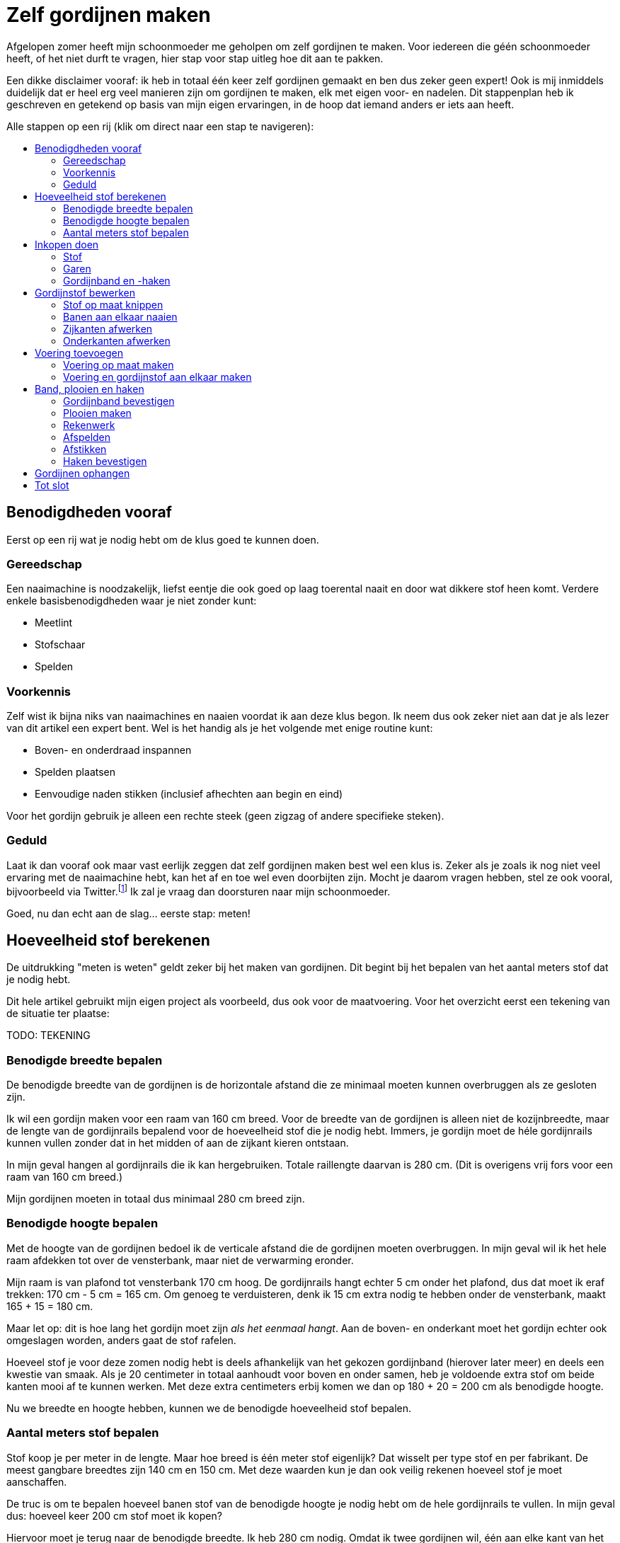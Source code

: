 = Zelf gordijnen maken
:toc: macro
:toc-title:

[.lead]
Afgelopen zomer heeft mijn schoonmoeder me geholpen om zelf gordijnen
te maken. Voor iedereen die géén schoonmoeder heeft, of het niet durft
te vragen, hier stap voor stap uitleg hoe dit aan te pakken.

Een dikke disclaimer vooraf: ik heb in totaal één keer zelf gordijnen
gemaakt en ben dus zeker geen expert! Ook is mij inmiddels duidelijk dat
er heel erg veel manieren zijn om gordijnen te maken, elk met eigen
voor- en nadelen. Dit stappenplan heb ik geschreven en getekend op basis
van mijn eigen ervaringen, in de hoop dat iemand anders er iets aan
heeft.

Alle stappen op een rij (klik om direct naar een stap te navigeren):

toc::[]

== Benodigdheden vooraf

Eerst op een rij wat je nodig hebt om de klus goed te kunnen doen.

=== Gereedschap

Een naaimachine is noodzakelijk, liefst eentje die ook goed op laag
toerental naait en door wat dikkere stof heen komt. Verdere enkele
basisbenodigdheden waar je niet zonder kunt:

* Meetlint
* Stofschaar
* Spelden

=== Voorkennis

Zelf wist ik bijna niks van naaimachines en naaien voordat ik aan deze
klus begon. Ik neem dus ook zeker niet aan dat je als lezer van dit
artikel een expert bent. Wel is het handig als je het volgende met enige
routine kunt:

* Boven- en onderdraad inspannen
* Spelden plaatsen
* Eenvoudige naden stikken (inclusief afhechten aan begin en eind)

Voor het gordijn gebruik je alleen een rechte steek (geen zigzag of
andere specifieke steken).

=== Geduld

Laat ik dan vooraf ook maar vast eerlijk zeggen dat zelf gordijnen maken best wel een klus is. Zeker als je zoals ik nog niet veel ervaring met de naaimachine hebt, kan het af en toe wel even doorbijten zijn. Mocht je daarom vragen hebben, stel ze ook vooral, bijvoorbeeld via Twitter.footnote:[of doe eens gek en gebruik LinkedIn] Ik zal je vraag dan doorsturen naar mijn schoonmoeder.

Goed, nu dan echt aan de slag... eerste stap: meten!

== Hoeveelheid stof berekenen

De uitdrukking "meten is weten" geldt zeker bij het maken van
gordijnen. Dit begint bij het bepalen van het aantal meters stof dat je
nodig hebt.

Dit hele artikel gebruikt mijn eigen project als voorbeeld, dus ook voor
de maatvoering. Voor het overzicht eerst een tekening van de situatie
ter plaatse:

TODO: TEKENING

=== Benodigde breedte bepalen

De benodigde breedte van de gordijnen is de horizontale afstand die ze
minimaal moeten kunnen overbruggen als ze gesloten zijn.

Ik wil een gordijn maken voor een raam van 160 cm breed. Voor de breedte
van de gordijnen is alleen niet de kozijnbreedte, maar de lengte van de
gordijnrails bepalend voor de hoeveelheid stof die je nodig hebt.
Immers, je gordijn moet de héle gordijnrails kunnen vullen zonder dat in
het midden of aan de zijkant kieren ontstaan.

In mijn geval hangen al gordijnrails die ik kan hergebruiken. Totale
raillengte daarvan is 280 cm. (Dit is overigens vrij fors voor een raam
van 160 cm breed.)

Mijn gordijnen moeten in totaal dus minimaal 280 cm breed zijn.

=== Benodigde hoogte bepalen

Met de hoogte van de gordijnen bedoel ik de verticale afstand die de
gordijnen moeten overbruggen. In mijn geval wil ik het hele raam
afdekken tot over de vensterbank, maar niet de verwarming eronder.

Mijn raam is van plafond tot vensterbank 170 cm hoog. De gordijnrails
hangt echter 5 cm onder het plafond, dus dat moet ik eraf trekken: 170
cm - 5 cm = 165 cm. Om genoeg te verduisteren, denk ik 15 cm extra nodig
te hebben onder de vensterbank, maakt 165 + 15 = 180 cm.

Maar let op: dit is hoe lang het gordijn moet zijn _als het eenmaal
hangt_. Aan de boven- en onderkant moet het gordijn echter ook
omgeslagen worden, anders gaat de stof rafelen.

Hoeveel stof je voor deze zomen nodig hebt is deels afhankelijk van het
gekozen gordijnband (hierover later meer) en deels een kwestie van
smaak. Als je 20 centimeter in totaal aanhoudt voor boven en onder
samen, heb je voldoende extra stof om beide kanten mooi af te kunnen
werken. Met deze extra centimeters erbij komen we dan op 180 + 20 = 200
cm als benodigde hoogte.

Nu we breedte en hoogte hebben, kunnen we de benodigde hoeveelheid stof
bepalen.

=== Aantal meters stof bepalen

Stof koop je per meter in de lengte. Maar hoe breed is één meter stof
eigenlijk? Dat wisselt per type stof en per fabrikant. De meest gangbare
breedtes zijn 140 cm en 150 cm. Met deze waarden kun je dan ook veilig
rekenen hoeveel stof je moet aanschaffen.

De truc is om te bepalen hoeveel banen stof van de benodigde hoogte je
nodig hebt om de hele gordijnrails te vullen. In mijn geval dus: hoeveel
keer 200 cm stof moet ik kopen?

Hiervoor moet je terug naar de benodigde breedte. Ik heb 280 cm nodig.
Omdat ik twee gordijnen wil, één aan elke kant van het raam, moet ik
deze 280 cm in tweeën delen tot twee keer 140 cm. De vraag is dan: kan
ik met één stuk stof van 200 cm een stuk gordijnrail van 140 cm
bedekken?

Hierbij moeten we rekening houden met plooien. Een gordijn hangt nooit
helemaal strak in de breedte (tenzij het een paneelgordijn is, maar dat
maken we niet in dit artikel). Deze plooien hebben verschillende
functies – meer hierover later.

Voor nu is het voldoende om te beseffen dat elke plooi een stuk stof
kost die je extra moet meerekenen in de breedte. Als vuistregel kun je
hanteren dat je veilig zit als je twee keer de lengte van de gordijnrail
koopt aan stofbreedte. In mijn geval heb ik dus per gordijn 2 × 140 cm =
280 cm stofbreedte nodig.

Dit betekent dat ik óf stof moet vinden die minimaal 280 cm breed is, óf
twee banen stof van minimaal 140 cm aan elkaar zal moeten naaien om er
één gordijn van te maken. Hele brede stof is zeldzaam, dus het komt erop
neer dat ik twee banen aan elkaar ga naaien voor elk gordijn.

Nu hebben we alles om de totale benodigde stof te bepalen. Per gordijn
heb ik 2 × 200 cm = 4 meter stof nodig. Voor twee gordijnen heb ik dan 2
× 4 = 8 meter stof nodig. Omdat stof niet exact op de centimeter wordt
afgesneden, kun je dan beter 8,5 of 9 meter stof halen voor de
zekerheid. Net te weinig stof is namelijk veel vervelender dan net te
veel.

== Inkopen doen

=== Stof

==== Verduisterende stof of niet?

* Aparte voering of verduisterende stof?

==== Rek en krimp

==== Breedte van de stof checken

=== Garen

Geschikt machinegaren is uiteraard ook noodzakelijk. Let hierbij dat je
een kleur kiest die past bij de kleur van de gordijnen. Afhankelijk van
je stof, kan het zijn dat je een andere kleur nodig hebt voor de
achterkant (en in de onderspoel in de machine).

=== Gordijnband en -haken

Koop gordijnband en -haken die bij elkaar passen én bij de gekozen
gordijnrails en -runners. Lees ook de latere sectie ``Plooien'' voor
informatie over hoeveel gordijnhaken je nodig hebt.

Vraag bij twijfel advies bij een fourniturenzaak. Neem dan vooral ook
wat gordijnstof en een gordijnrunner mee (het oog waar de haak in moet).
Het kan ook helpen om foto’s van de gehele gordijnrail bij de hand te
hebben.

== Gordijnstof bewerken

=== Stof op maat knippen

* Knip in banen van gelijke lengte
* Bij stof met een herhalend patroon: zorg dat elke baan op dezelfde
plek in het patroon begint. Dit oogt rustiger en werkt makkelijker
later.

=== Banen aan elkaar naaien

* Leg naden tegen elkaar aan
* Naai niet in de zelfkanten, maar iets er voorbij
* Bij herhalend patroon: let op dat patroon horizontaal gelijk doorloopt
* Afspelden langs de naad
* Afstikken

=== Zijkanten afwerken

* Vouw de zelfkanten dubbel om
* Afspelden
* Afstikken op enkele mm van de binnenrand

=== Onderkanten afwerken

* Bepaal hoeveel cm je hebt als je rekening houdt met zoom zo dik als
gordijnband aan bovenkant
* Bepaal gewenste breedte van de zoom
* Vouw dubbel om en speld af
* Afstikken

== Voering toevoegen

Misschien heb je verduisterende stof gekocht. Zo ja, sla dit stuk dan over. Zoo nee, dan zul je aparte voering moeten maken om je gordijnen verduisterend te maken.

=== Voering op maat maken

Bewerk eerst de voering volgens dezelfde stappen als de gordijnstof:

* Stof op maat knippen (maar 10-20 cm korter dan de gordijnstof, omdat
de voering niet onder het gordijn uit moet komen)
* Banen aan elkaar naaien (maak de overlap eventueel iets groter, zodat de totale breedte iets kleiner is dan van de gordijnstof)
* Zijkanten afwerken
* Onderkanten afwerken

=== Voering en gordijnstof aan elkaar maken

* Bepaal de benodigde zoombreedte: breedte gordijnband plus nog 1-2 cm
* Leg de gordijnstof en voering met de mooie kanten tegen elkaar aan
* Speld af op breedte gordijnband
* Afstikken

== Band, plooien en haken

=== Gordijnband bevestigen

* Klap de voering over de gordijnstof heen naar de achterkant
* Leg gordijnband langs de bovenkant tussen voering en gordijnband
* Afspelden
* Afstikken (ook de hoeken om!)

=== Plooien maken

Een gordijn heeft plooien. Je hebt gordijnen met enkele en dubbele
plooien. Voor deze gordijnen maken we enkele plooien.

Aan de plooien bevestig je haken, die aan gordijnrunners hangen. Deze
runners glijden over de gordijnrails, zodat het gordijn open en dicht
kan. Zowel qua gordijnrails als qua gordijnband/gordijnhaak/plooi zijn
allerlei variaties mogelijk.

In mijn geval had ik gordijnhaken die direct tussen de stof geprikt
konden worden. Dat is aan de ene kant handig, omdat je dan geen speciaal
gordijnband hoeft te kopen. Dit scheelt iets in de kosten, en het band
is ook wat eenvoudiger te bevestigen aan de gordijnstof.

Dit type gordijnhaken heeft echter ook nadelen. Je moet namelijk alle
plooien individueel in het gordijn naaien. Dit is tijdrovend en heel
precies werk, omdat de plek van de naad ook de hoogte bepaalt waarop je
gordijn hangt. Daarnaast ben je niet meer flexibel met de
plooiafstanden, omdat eenmaal ingenaaide plooien niet zo makkelijk te
verplaatsen zijn.

Tip: laat je bij twijfel vooral adviseren door een fourniturenzaak. Wat
het best bij jouw gordijnen past, hangt onder andere af van het type
stof (hoe dik, zwaar, rekbaar) en type gordijnrail.

Het vervolg van deze sectie gaat uit van individueel in te naaien
plooien.

=== Rekenwerk

* Meet hoe breed je gordijn is. Let op dat er wat centimeters af zijn
gegaan door het omzomen van de zijkanten en het aan elkaar maken van
twee banen stof.
* Bereken hoe lang de helft van je gordijnrail is
* Dit is hoe breed je gordijn _minimaal_ moet zijn nadat je plooien erin
hebt gemaakt. Ga altijd iets ruimer zitten dan dit, dan sluiten je
gordijnen mooi, en blijft dat ook zo als ze onverhoopt iets krimpen na
een wasbeurt.
* Trek lengte gordijnrail van breedte gordijn af. Zoveel centimeter mag
je maximaal aan plooien ``verbruiken'' om genoeg stof over te houden.

Voorbeeld:

* 1 gordijn is 320 cm.
* Helft gordijnrail is 150 cm
* Ik mag dus 320 - 150 = 170 cm aan plooien maken.
* Ik had precies 30 gordijnhaken, betekent 15 per gordijn.
* Als ik maximaal 170 cm aan plooien mag maken, betekent dit maximaal
170 / 15 = 11,3 cm per plooi. Ik heb 11 centimeter aangehouden om aan de
veilige kant te zitten en 155 cm gordijn over te houden.

11 centimer per plooi betekent overigens dat de plooi 11 / 2 = 5,5 cm
uitsteekt, omdat je de stof dubbelvouwt.

Het idee is hierbij om te beginnen en te eindigen met een plooi, omdat
het gordijn dan het mooiste hangt:

* 15 plooien betekent dan dus 14 ruimten tussen de plooien.
* 155 / 14 = 11,1 cm per tussenruimte. Ook hier heb ik voor het gemak 11
cm aangehouden.

Als vuistregel kun je aanhouden dat het mooi oogt als de plooi en de
tussenruimte tussen twee plooien ongeveer evenveel stof bevatten.
Hoeveel plooien je wilt, is ook een kwestie van smaak. Als je zelf
gordijnhaken uitzoekt, heb je natuurlijk de vrijheid om te kiezen
hoeveel plooien je wilt en dus ook hoe groot je ze wilt hebben. Als je
heel graag plooien wilt van 8 cm, dan kun je 320 / 8 = 40 secties van je
gordijn maken als je 160 cm breedte wilt overhouden. Dit betekent dan in
de praktijk 20 plooien en 19 tussenruimten, waarbij je dan steeds enkele
millimeters optelt bij de afstand tussen de plooien om aan begin en eind
mooi uit te komen.

Een waarschuwing voor als je – zoals ik – graag heel precies bent qua
meten. Bedenk dat er altijd wat rek in stof zit, en dat het niet op de
millimeter komt. Ook het vouwen van de plooien ``kost'' wat stof. Meer
hierover in de volgende sectie.

=== Afspelden

1. Maak de eerste plooi en speld af
2. Meet de eerste tussenruimte
3. Maak de volgende plooi en speld af
4. Meet de volgende tussenruimte
5. Herhaal stap 3 en 4 totdat de stof op is

Tip: meet als je bezig bent met afspelden af en toe hoeveel gordijn je nog over hebt. Als je op 1/4 bent, check dan of je inderdaad nog ongeveer 3/4 van de oorspronkelijke stof over hebt (of eigenlijk: oorspronkelijke stofbreedte - 4x plooibreedte - 3x tussenruimte). Doe dit ook als je op de helft bent. Zo voorkom je dat je er helemaal aan het eind achterkomt dat je al je spelden er weer uit mag halen.

Het is verder prima om halverwege wat te gaan corrigeren met afstanden. Een gordijn hangt in de praktijk nooit helemaal strak. In de praktijk zie je het daarom echt niet als de tussenruimten halverwege het gordijn een centimeter minder worden. Mijn voorkeur heeft het om met de tussenruimten te spelen, omdat verschillen in plooidikte iets duidelijker zichtbaar zijn als de gordijnen open zijn en naast het raam hangen.

=== Afstikken

* Houd de gordijnhaak bij de stof om te zien hoe ver je de plooi moet
dichtnaaien. Doe een halve centimeter meer, zodat de haak niet zichtbaar
is boven het gordijn.
* Markeer de positie op het gordijn (met een speld dwars op de eerdere
geplaatste speld, of met een kleine potloodstip)
* Zet de naald in de stof op de plek tot waar de plooi dichtgenaaid moet
worden
* Ga _twee keer_ heen en weer voor extra stevigheid. (Het gewicht van
het gordijn hangt aan deze naden!)
* Hecht aan het eind af zoals normaal
* Steek de gordijnhaak tussen de stof om te checken of de afstand goed
is.
* Corrigeer waar nodig.
* Verwijder de speld(en) en de haak.
* Ga verder met de volgende plooi.

Omdat je bij elke plooi twee keer heen en weer gaat voor extra versteviging, ga je onvermijdelijk een keer te ver terug, of net niet ver genoeg. Tot enkele millimeters ga je hier niet iets van zien. Werk op lage snelheid voor extra precisie.

=== Haken bevestigen

Als alle plooien erin zitten, bevestig dan de haken door ze achter de stiknaden te steken. Zorg dat ze stevig zitten zonder dat je de naad uitrekt.

== Gordijnen ophangen

Gesteld dat de gordijnrails al netjes hangenfootnote:[Het bevestigen van gordijnrails valt buiten de scope van dit artikel], is dit de simpelste (en leukste!) stap. Haak de gordijnhaken in de gordijnrunners, doe een paar stappen achteruit, en bewonder het resultaat van al het werk dat je hebt gedaan.

== Tot slot

Dank voor het helemaal lezen van dit uitgebreide stappenplan. Ik hoop dat je iets hebt gehad aan deze uitleg. Mocht je aan de slag gaan: heel veel succes met het zelf maken van je gordijnen. Tips, vragen, en andere reacties zijn uiteraard welkom!